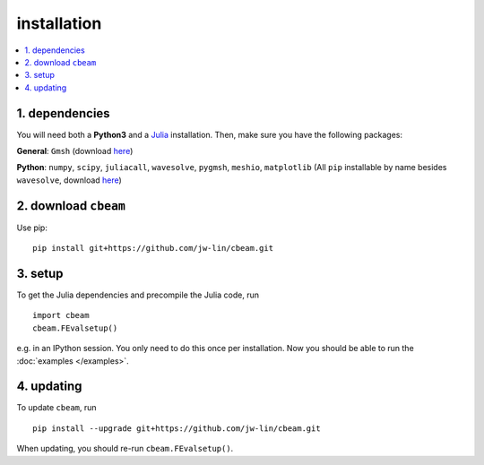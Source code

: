 installation
===================
.. contents::
    :local:
    :depth: 1

~~~~~~~~~~~~~~~~~~~~
1. dependencies
~~~~~~~~~~~~~~~~~~~~

You will need both a **Python3** and a `Julia <https://julialang.org/downloads/>`_ installation. Then, make sure you have the following packages:

**General**: ``Gmsh`` (download  `here <https://gmsh.info/>`_)

**Python**: ``numpy``, ``scipy``, ``juliacall``, ``wavesolve``, ``pygmsh``, ``meshio``, ``matplotlib`` (All ``pip`` installable by name besides ``wavesolve``, download `here <https://github.com/jw-lin/wavesolve>`_)

~~~~~~~~~~~~~~~~~~~~~
2. download ``cbeam``
~~~~~~~~~~~~~~~~~~~~~

Use pip: ::

    pip install git+https://github.com/jw-lin/cbeam.git

~~~~~~~~~~~~
3. setup
~~~~~~~~~~~~

To get the Julia dependencies and precompile the Julia code, run :: 

    import cbeam
    cbeam.FEvalsetup()

e.g. in an IPython session. You only need to do this once per installation. Now you should be able to run the :doc:`examples </examples>`.

~~~~~~~~~~~
4. updating
~~~~~~~~~~~

To update ``cbeam``, run ::

    pip install --upgrade git+https://github.com/jw-lin/cbeam.git

When updating, you should re-run ``cbeam.FEvalsetup()``.
